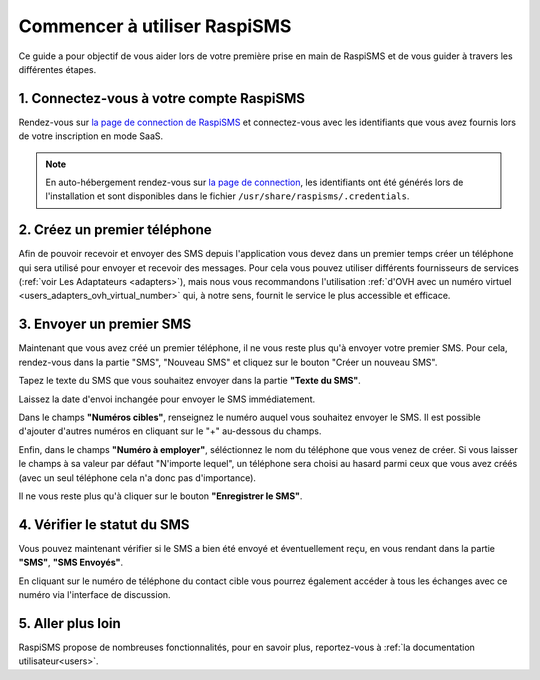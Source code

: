 .. _starting_guide:

============================================
Commencer à utiliser RaspiSMS
============================================

Ce guide a pour objectif de vous aider lors de votre première prise en main de RaspiSMS et de vous guider à travers les différentes étapes.

1. Connectez-vous à votre compte RaspiSMS
=========================================

Rendez-vous sur `la page de connection de RaspiSMS <https://app.raspisms.fr/>`_ et connectez-vous avec les identifiants que vous avez fournis lors de votre inscription en mode SaaS.

.. note::
    En auto-hébergement rendez-vous sur `la page de connection <https://127.0.0.1/raspisms>`_, les identifiants ont été générés lors de l'installation et sont disponibles dans le fichier ``/usr/share/raspisms/.credentials``.

2. Créez un premier téléphone
==============================

Afin de pouvoir recevoir et envoyer des SMS depuis l'application vous devez dans un premier temps créer un téléphone qui sera utilisé pour envoyer et recevoir des messages. Pour cela vous pouvez utiliser différents fournisseurs de services (:ref:`voir Les Adaptateurs <adapters>`), mais nous vous recommandons l'utilisation :ref:`d'OVH avec un numéro virtuel <users_adapters_ovh_virtual_number>` qui, à notre sens, fournit le service le plus accessible et efficace.

3. Envoyer un premier SMS
=========================

Maintenant que vous avez créé un premier téléphone, il ne vous reste plus qu'à envoyer votre premier SMS. Pour cela, rendez-vous dans la partie "SMS", "Nouveau SMS" et cliquez sur le bouton "Créer un nouveau SMS".

Tapez le texte du SMS que vous souhaitez envoyer dans la partie **"Texte du SMS"**.

Laissez la date d'envoi inchangée pour envoyer le SMS immédiatement.

Dans le champs **"Numéros cibles"**, renseignez le numéro auquel vous souhaitez envoyer le SMS. Il est possible d'ajouter d'autres numéros en cliquant sur le "+" au-dessous du champs.

Enfin, dans le champs **"Numéro à employer"**, séléctionnez le nom du téléphone que vous venez de créer. Si vous laisser le champs à sa valeur par défaut "N'importe lequel", un téléphone sera choisi au hasard parmi ceux que vous avez créés (avec un seul téléphone cela n'a donc pas d'importance).

Il ne vous reste plus qu'à cliquer sur le bouton **"Enregistrer le SMS"**.

4. Vérifier le statut du SMS
============================

Vous pouvez maintenant vérifier si le SMS a bien été envoyé et éventuellement reçu, en vous rendant dans la partie **"SMS"**, **"SMS Envoyés"**.

En cliquant sur le numéro de téléphone du contact cible vous pourrez également accéder à tous les échanges avec ce numéro via l'interface de discussion.

5. Aller plus loin
==================

RaspiSMS propose de nombreuses fonctionnalités, pour en savoir plus, reportez-vous à :ref:`la documentation utilisateur<users>`.
